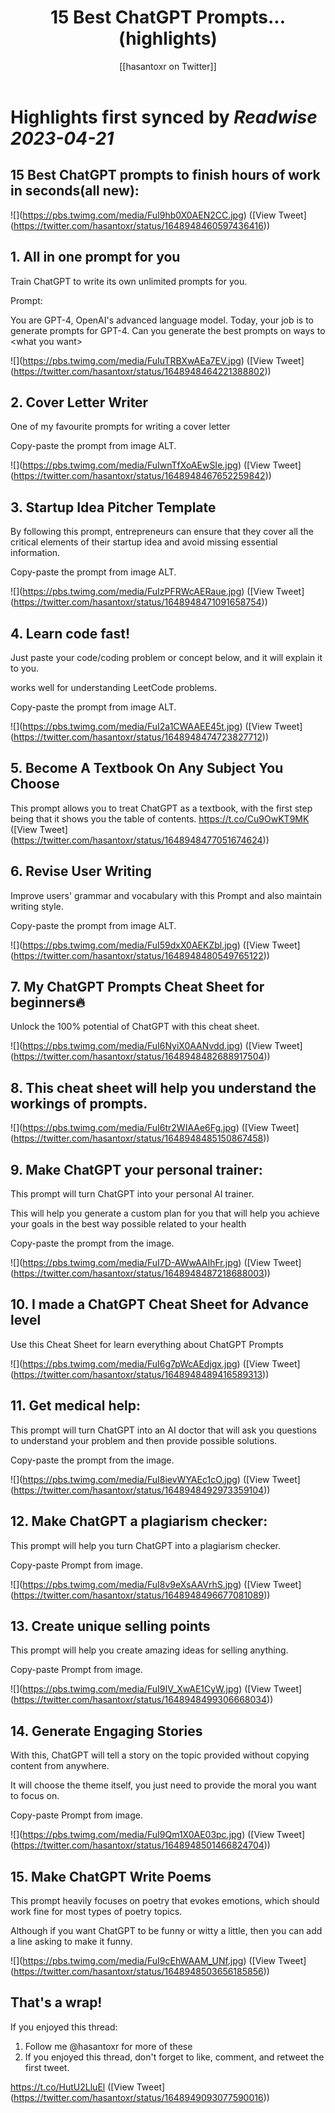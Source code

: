:PROPERTIES:
:title: 15 Best ChatGPT Prompts... (highlights)
:author: [[hasantoxr on Twitter]]
:full-title: "15 Best ChatGPT Prompts..."
:category: #tweets
:url: https://twitter.com/hasantoxr/status/1648948460597436416
:END:

* Highlights first synced by [[Readwise]] [[2023-04-21]]
** 15 Best ChatGPT prompts to finish hours of work in seconds(all new): 

![](https://pbs.twimg.com/media/FuI9hb0X0AEN2CC.jpg) ([View Tweet](https://twitter.com/hasantoxr/status/1648948460597436416))
** 1. All in one prompt for you

Train ChatGPT to write its own unlimited prompts for you.

Prompt:

You are GPT-4, OpenAI's advanced language model. Today, your job is to generate prompts for GPT-4. Can you generate the best prompts on ways to <what you want> 

![](https://pbs.twimg.com/media/FuIuTRBXwAEa7EV.jpg) ([View Tweet](https://twitter.com/hasantoxr/status/1648948464221388802))
** 2. Cover Letter Writer

One of my favourite prompts for writing a cover letter

Copy-paste the prompt from image ALT. 

![](https://pbs.twimg.com/media/FuIwnTfXoAEwSIe.jpg) ([View Tweet](https://twitter.com/hasantoxr/status/1648948467652259842))
** 3. Startup Idea Pitcher Template

By following this prompt, entrepreneurs can ensure that they cover all the critical elements of their startup idea and avoid missing essential information.

Copy-paste the prompt from image ALT. 

![](https://pbs.twimg.com/media/FuIzPFRWcAERaue.jpg) ([View Tweet](https://twitter.com/hasantoxr/status/1648948471091658754))
** 4. Learn code fast!

Just paste your code/coding problem or concept below, and it will explain it to you. 

works well for understanding LeetCode problems.

Copy-paste the prompt from image ALT. 

![](https://pbs.twimg.com/media/FuI2a1CWAAEE45t.jpg) ([View Tweet](https://twitter.com/hasantoxr/status/1648948474723827712))
** 5. Become A Textbook On Any Subject You Choose

This prompt allows you to treat ChatGPT as a textbook, with the first step being that it shows you the table of contents. https://t.co/Cu9OwKT9MK ([View Tweet](https://twitter.com/hasantoxr/status/1648948477051674624))
** 6. Revise User Writing

Improve users' grammar and vocabulary with this Prompt and also maintain writing style.

Copy-paste the prompt from image ALT. 

![](https://pbs.twimg.com/media/FuI59dxX0AEKZbl.jpg) ([View Tweet](https://twitter.com/hasantoxr/status/1648948480549765122))
** 7. My ChatGPT Prompts Cheat Sheet for beginners🔥 

Unlock the 100% potential of ChatGPT with this cheat sheet. 

![](https://pbs.twimg.com/media/FuI6NyiX0AANvdd.jpg) ([View Tweet](https://twitter.com/hasantoxr/status/1648948482688917504))
** 8. This cheat sheet will help you understand the workings of prompts. 

![](https://pbs.twimg.com/media/FuI6tr2WIAAe6Fg.jpg) ([View Tweet](https://twitter.com/hasantoxr/status/1648948485150867458))
** 9. Make ChatGPT your personal trainer:  

This prompt will turn ChatGPT into your personal AI trainer.

This will help you generate a custom plan for you that will help you achieve your goals in the best way possible related to your health 

Copy-paste the prompt from the image. 

![](https://pbs.twimg.com/media/FuI7D-AWwAAIhFr.jpg) ([View Tweet](https://twitter.com/hasantoxr/status/1648948487218688003))
** 10. I made a ChatGPT Cheat Sheet for Advance level

Use this Cheat Sheet for learn everything about ChatGPT Prompts 

![](https://pbs.twimg.com/media/FuI6g7pWcAEdjgx.jpg) ([View Tweet](https://twitter.com/hasantoxr/status/1648948489416589313))
** 11. Get medical help:

This prompt will turn ChatGPT into an AI doctor that will ask you questions to understand your problem and then provide possible solutions.

Copy-paste the prompt from the image. 

![](https://pbs.twimg.com/media/FuI8ievWYAEc1cO.jpg) ([View Tweet](https://twitter.com/hasantoxr/status/1648948492973359104))
** 12. Make ChatGPT a plagiarism checker:   

This prompt will help you turn ChatGPT into a plagiarism checker.

Copy-paste Prompt from image. 

![](https://pbs.twimg.com/media/FuI8v9eXsAAVrhS.jpg) ([View Tweet](https://twitter.com/hasantoxr/status/1648948496677081089))
** 13. Create unique selling points   

This prompt will help you create amazing ideas for selling anything.

Copy-paste Prompt from image. 

![](https://pbs.twimg.com/media/FuI9IV_XwAE1CyW.jpg) ([View Tweet](https://twitter.com/hasantoxr/status/1648948499306668034))
** 14. Generate Engaging Stories   

With this, ChatGPT will tell a story on the topic provided without copying content from anywhere. 

It will choose the theme itself, you just need to provide the moral you want to focus on.   

Copy-paste Prompt from image. 

![](https://pbs.twimg.com/media/FuI9Qm1X0AE03pc.jpg) ([View Tweet](https://twitter.com/hasantoxr/status/1648948501466824704))
** 15. Make ChatGPT Write Poems   

This prompt heavily focuses on poetry that evokes emotions, which should work fine for most types of poetry topics.   

Although if you want ChatGPT to be funny or witty a little, then you can add a line asking to make it funny. 

![](https://pbs.twimg.com/media/FuI9cEhWAAM_UNf.jpg) ([View Tweet](https://twitter.com/hasantoxr/status/1648948503656185856))
** That's a wrap!

If you enjoyed this thread:

1. Follow me @hasantoxr for more of these 
2. If you enjoyed this thread, don't forget to like, comment, and retweet the first tweet.

https://t.co/HutU2LluEl ([View Tweet](https://twitter.com/hasantoxr/status/1648949093077590016))
